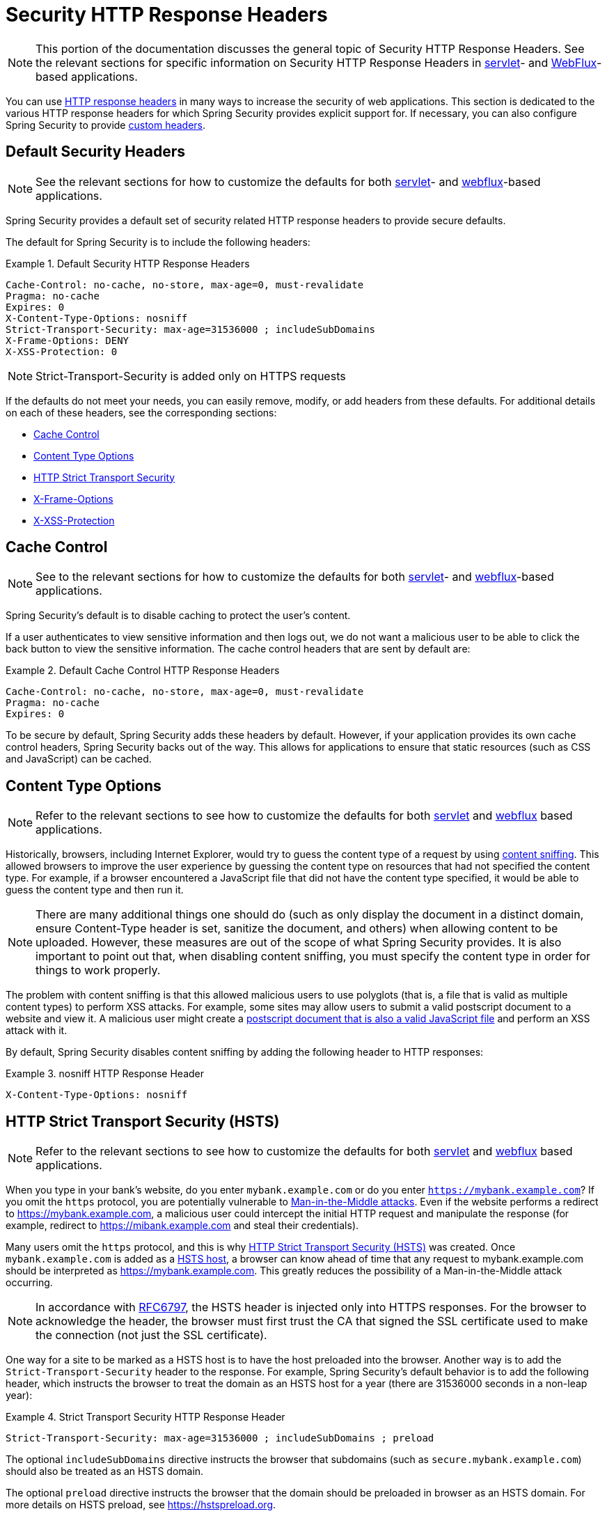 [[headers]]
= Security HTTP Response Headers

[NOTE]
====
This portion of the documentation discusses the general topic of Security HTTP Response Headers.
See the relevant sections for specific information on Security HTTP Response Headers in xref:servlet/exploits/headers.adoc#servlet-headers[servlet]- and xref:reactive/exploits/headers.adoc#webflux-headers[WebFlux]-based applications.
====

You can use https://owasp.org/www-project-secure-headers/#div-headers[HTTP response headers] in many ways to increase the security of web applications.
This section is dedicated to the various HTTP response headers for which Spring Security provides explicit support for.
If necessary, you can also configure Spring Security to provide <<headers-custom,custom headers>>.

[[headers-default]]
== Default Security Headers

[NOTE]
====
See the relevant sections for how to customize the defaults for both xref:servlet/exploits/headers.adoc#servlet-headers-default[servlet]- and xref:reactive/exploits/headers.adoc#webflux-headers-default[webflux]-based applications.
====

Spring Security provides a default set of security related HTTP response headers to provide secure defaults.

The default for Spring Security is to include the following headers:

.Default Security HTTP Response Headers
====
[source,http]
----
Cache-Control: no-cache, no-store, max-age=0, must-revalidate
Pragma: no-cache
Expires: 0
X-Content-Type-Options: nosniff
Strict-Transport-Security: max-age=31536000 ; includeSubDomains
X-Frame-Options: DENY
X-XSS-Protection: 0
----
====

[NOTE]
====
Strict-Transport-Security is added only on HTTPS requests
====

If the defaults do not meet your needs, you can easily remove, modify, or add headers from these defaults.
For additional details on each of these headers, see the corresponding sections:

* <<headers-cache-control,Cache Control>>
* <<headers-content-type-options,Content Type Options>>
* <<headers-hsts,HTTP Strict Transport Security>>
* <<headers-frame-options,X-Frame-Options>>
* <<headers-xss-protection,X-XSS-Protection>>

[[headers-cache-control]]
== Cache Control

[NOTE]
====
See to the relevant sections for how to customize the defaults for both xref:servlet/exploits/headers.adoc#servlet-headers-cache-control[servlet]- and xref:reactive/exploits/headers.adoc#webflux-headers-cache-control[webflux]-based applications.
====

Spring Security's default is to disable caching to protect the user's content.

If a user authenticates to view sensitive information and then logs out, we do not want a malicious user to be able to click the back button to view the sensitive information.
The cache control headers that are sent by default are:

.Default Cache Control HTTP Response Headers
====
[source]
----
Cache-Control: no-cache, no-store, max-age=0, must-revalidate
Pragma: no-cache
Expires: 0
----
====

To be secure by default, Spring Security adds these headers by default.
However, if your application provides its own cache control headers, Spring Security backs out of the way.
This allows for applications to ensure that static resources (such as CSS and JavaScript) can be cached.


[[headers-content-type-options]]
== Content Type Options

[NOTE]
====
Refer to the relevant sections to see how to customize the defaults for both xref:servlet/exploits/headers.adoc#servlet-headers-content-type-options[servlet] and xref:reactive/exploits/headers.adoc#webflux-headers-content-type-options[webflux] based applications.
====

Historically, browsers, including Internet Explorer, would try to guess the content type of a request by using https://en.wikipedia.org/wiki/Content_sniffing[content sniffing].
This allowed browsers to improve the user experience by guessing the content type on resources that had not specified the content type.
For example, if a browser encountered a JavaScript file that did not have the content type specified, it would be able to guess the content type and then run it.

[NOTE]
====
There are many additional things one should do (such as only display the document in a distinct domain, ensure Content-Type header is set, sanitize the document, and others) when allowing content to be uploaded.
However, these measures are out of the scope of what Spring Security provides.
It is also important to point out that, when disabling content sniffing, you must specify the content type in order for things to work properly.
====

The problem with content sniffing is that this allowed malicious users to use polyglots (that is, a file that is valid as multiple content types) to perform XSS attacks.
For example, some sites may allow users to submit a valid postscript document to a website and view it.
A malicious user might create a http://webblaze.cs.berkeley.edu/papers/barth-caballero-song.pdf[postscript document that is also a valid JavaScript file] and perform an XSS attack with it.

By default, Spring Security disables content sniffing by adding the following header to HTTP responses:

.nosniff HTTP Response Header
====
[source,http]
----
X-Content-Type-Options: nosniff
----
====

[[headers-hsts]]
== HTTP Strict Transport Security (HSTS)

[NOTE]
====
Refer to the relevant sections to see how to customize the defaults for both xref:servlet/exploits/headers.adoc#servlet-headers-hsts[servlet] and xref:reactive/exploits/headers.adoc#webflux-headers-hsts[webflux] based applications.
====

When you type in your bank's website, do you enter `mybank.example.com` or do you enter `https://mybank.example.com`?
If you omit the `https` protocol, you are potentially vulnerable to https://en.wikipedia.org/wiki/Man-in-the-middle_attack[Man-in-the-Middle attacks].
Even if the website performs a redirect to https://mybank.example.com, a malicious user could intercept the initial HTTP request and manipulate the response (for example, redirect to https://mibank.example.com and steal their credentials).

Many users omit the `https` protocol, and this is why https://tools.ietf.org/html/rfc6797[HTTP Strict Transport Security (HSTS)] was created.
Once `mybank.example.com` is added as a https://tools.ietf.org/html/rfc6797#section-5.1[HSTS host], a browser can know ahead of time that any request to mybank.example.com should be interpreted as https://mybank.example.com.
This greatly reduces the possibility of a Man-in-the-Middle attack occurring.

[NOTE]
====
In accordance with https://tools.ietf.org/html/rfc6797#section-7.2[RFC6797], the HSTS header is injected only into HTTPS responses.
For the browser to acknowledge the header, the browser must first trust the CA that signed the SSL certificate used to make the connection (not just the SSL certificate).
====

One way for a site to be marked as a HSTS host is to have the host preloaded into the browser.
Another way is to add the `Strict-Transport-Security` header to the response.
For example, Spring Security's default behavior is to add the following header, which instructs the browser to treat the domain as an HSTS host for a year (there are 31536000 seconds in a non-leap year):


.Strict Transport Security HTTP Response Header
====
[source]
----
Strict-Transport-Security: max-age=31536000 ; includeSubDomains ; preload
----
====

The optional `includeSubDomains` directive instructs the browser that subdomains (such as `secure.mybank.example.com`) should also be treated as an HSTS domain.

The optional `preload` directive instructs the browser that the domain should be preloaded in browser as an HSTS domain.
For more details on HSTS preload, see https://hstspreload.org.

[[headers-hpkp]]
== HTTP Public Key Pinning (HPKP)

[NOTE]
====
To remain passive, Spring Security still provides xref:servlet/exploits/headers.adoc#servlet-headers-hpkp[support for HPKP in servlet environments].
However, for the reasons listed earlier, HPKP is no longer recommended by the Spring Security team.
====

https://developer.mozilla.org/en-US/docs/Web/HTTP/Public_Key_Pinning[HTTP Public Key Pinning (HPKP)] specifies to a web client which public key to use with a certain web server to prevent Man-in-the-Middle (MITM) attacks with forged certificates.
When used correctly, HPKP could add additional layers of protection against compromised certificates.
However, due to the complexity of HPKP, many experts no longer recommend using it and https://www.chromestatus.com/feature/5903385005916160[Chrome has even removed support] for it.

[[headers-hpkp-deprecated]]
For additional details around why HPKP is no longer recommended, read https://blog.qualys.com/ssllabs/2016/09/06/is-http-public-key-pinning-dead[Is HTTP Public Key Pinning Dead?] and https://scotthelme.co.uk/im-giving-up-on-hpkp/[I'm giving up on HPKP].

[[headers-frame-options]]
== X-Frame-Options

[NOTE]
====
See the relevant sections to see how to customize the defaults for both xref:servlet/exploits/headers.adoc#servlet-headers-frame-options[servlet] and xref:reactive/exploits/headers.adoc#webflux-headers-frame-options[webflux] based applications.
====

Letting your website be added to a frame can be a security issue.
For example, by using clever CSS styling, users could be tricked into clicking on something that they were not intending.
For example, a user that is logged into their bank might click a button that grants access to other users.
This sort of attack is known as https://en.wikipedia.org/wiki/Clickjacking[Clickjacking].

[NOTE]
====
Another modern approach to dealing with clickjacking is to use <<headers-csp>>.
====

There are a number ways to mitigate clickjacking attacks.
For example, to protect legacy browsers from clickjacking attacks, you can use https://www.owasp.org/index.php/Clickjacking_Defense_Cheat_Sheet#Best-for-now_Legacy_Browser_Frame_Breaking_Script[frame breaking code].
While not perfect, the frame breaking code is the best you can do for the legacy browsers.

A more modern approach to address clickjacking is to use https://developer.mozilla.org/en-US/docs/HTTP/X-Frame-Options[X-Frame-Options] header.
By default, Spring Security disables rendering pages within an iframe by using with the following header:

====
[source]
----
X-Frame-Options: DENY
----
====

[[headers-xss-protection]]
== X-XSS-Protection

[NOTE]
====
See the relevant sections to see how to customize the defaults for both xref:servlet/exploits/headers.adoc#servlet-headers-xss-protection[servlet]- and xref:reactive/exploits/headers.adoc#webflux-headers-xss-protection[webflux]-based applications.
====

Some browsers have built-in support for filtering out https://www.owasp.org/index.php/Testing_for_Reflected_Cross_site_scripting_(OWASP-DV-001)[reflected XSS attacks].
The filter has been deprecated in major browsers, and https://cheatsheetseries.owasp.org/cheatsheets/HTTP_Headers_Cheat_Sheet.html#x-xss-protection[current OWASP recommendation] is to explicitly set the header to 0.

By default, Spring Security blocks the content by using the following header:

====
[source]
----
X-XSS-Protection: 0
----
====


[[headers-csp]]
== Content Security Policy (CSP)

[NOTE]
====
See the relevant sections to see how to configure both xref:servlet/exploits/headers.adoc#servlet-headers-csp[servlet]- and xref:reactive/exploits/headers.adoc#webflux-headers-csp[webflux]-based applications.
====

https://www.w3.org/TR/CSP2/[Content Security Policy (CSP)] is a mechanism that web applications can use to mitigate content injection vulnerabilities, such as cross-site scripting (XSS).
CSP is a declarative policy that provides a facility for web application authors to declare and ultimately inform the client (user-agent) about the sources from which the web application expects to load resources.

[NOTE]
====
Content Security Policy is not intended to solve all content injection vulnerabilities.
Instead, you can use CSP to help reduce the harm caused by content injection attacks.
As a first line of defense, web application authors should validate their input and encode their output.
====

A web application can use CSP by including one of the following HTTP headers in the response:

* `Content-Security-Policy`
* `Content-Security-Policy-Report-Only`

Each of these headers are used as a mechanism to deliver a security policy to the client.
A security policy contains a set of security policy directives, each responsible for declaring the restrictions for a particular resource representation.

For example, a web application can declare that it expects to load scripts from specific, trusted sources by including the following header in the response:

.Content Security Policy Example
====
[source]
----
Content-Security-Policy: script-src https://trustedscripts.example.com
----
====

An attempt to load a script from another source other than what is declared in the `script-src` directive is blocked by the user-agent.
Additionally, if the https://www.w3.org/TR/CSP2/#directive-report-uri[report-uri] directive is declared in the security policy, the violation will be reported by the user-agent to the declared URL.

For example, if a web application violates the declared security policy, the following response header instructs the user-agent to send violation reports to the URL specified in the policy's `report-uri` directive.

.Content Security Policy with report-uri
====
[source]
----
Content-Security-Policy: script-src https://trustedscripts.example.com; report-uri /csp-report-endpoint/
----
====

https://www.w3.org/TR/CSP2/#violation-reports[Violation reports] are standard JSON structures that can be captured either by the web application's own API or by a publicly hosted CSP violation reporting service, such as https://report-uri.io/.

The `Content-Security-Policy-Report-Only` header provides the capability for web application authors and administrators to monitor security policies rather than enforce them.
This header is typically used when experimenting or developing security policies for a site.
When a policy is deemed effective, it can be enforced by using the `Content-Security-Policy` header field instead.

Given the following response header, the policy declares that scripts can be loaded from one of two possible sources.

.Content Security Policy Report Only
====
[source]
----
Content-Security-Policy-Report-Only: script-src 'self' https://trustedscripts.example.com; report-uri /csp-report-endpoint/
----
====

If the site violates this policy, by attempting to load a script from `evil.example.com`, the user-agent sends a violation report to the declared URL specified by the `report-uri` directive but still lets the violating resource load.

Applying Content Security Policy to a web application is often a non-trivial undertaking.
The following resources may provide further assistance in developing effective security policies for your site:

https://www.html5rocks.com/en/tutorials/security/content-security-policy/[An Introduction to Content Security Policy]

https://developer.mozilla.org/en-US/docs/Web/Security/CSP[CSP Guide - Mozilla Developer Network]

https://www.w3.org/TR/CSP2/[W3C Candidate Recommendation]

[[headers-referrer]]
== Referrer Policy

[NOTE]
====
See the relevant sections to see how to configure both xref:servlet/exploits/headers.adoc#servlet-headers-referrer[servlet]- and xref:reactive/exploits/headers.adoc#webflux-headers-referrer[webflux]-based applications.
====

https://www.w3.org/TR/referrer-policy[Referrer Policy] is a mechanism that web applications can use to manage the referrer field, which contains the last
page the user was on.

Spring Security's approach is to use the https://www.w3.org/TR/referrer-policy/[Referrer Policy] header, which provides different https://www.w3.org/TR/referrer-policy/#referrer-policies[policies]:

.Referrer Policy Example
====
[source]
----
Referrer-Policy: same-origin
----
====

The Referrer-Policy response header instructs the browser to let the destination knows the source where the user was previously.

[[headers-feature]]
== Feature Policy

[NOTE]
====
See the relevant sections to see how to configure both xref:servlet/exploits/headers.adoc#servlet-headers-feature[servlet]- and xref:reactive/exploits/headers.adoc#webflux-headers-feature[webflux]-based applications.
====

https://wicg.github.io/feature-policy/[Feature Policy] is a mechanism that lets web developers to selectively enable, disable, and modify the behavior of certain APIs and web features in the browser.

.Feature Policy Example
====
[source]
----
Feature-Policy: geolocation 'self'
----
====

With Feature Policy, developers can opt-in to a set of "`policies`" for the browser to enforce on specific features used throughout your site.
These policies restrict what APIs the site can access or modify the browser's default behavior for certain features.


[[headers-permissions]]
== Permissions Policy

[NOTE]
====
See the relevant sections to see how to configure both xref:servlet/exploits/headers.adoc#servlet-headers-permissions[servlet]- and xref:reactive/exploits/headers.adoc#webflux-headers-permissions[webflux]-based applications.
====

https://w3c.github.io/webappsec-permissions-policy/[Permissions Policy] is a mechanism that lets web developers selectively enable, disable, and modify the behavior of certain APIs and web features in the browser.

.Permissions Policy Example
====
[source]
----
Permissions-Policy: geolocation=(self)
----
====

With Permissions Policy, developers can opt-in to a set of "policies" for the browser to enforce on specific features used throughout your site.
These policies restrict what APIs the site can access or modify the browser's default behavior for certain features.


[[headers-clear-site-data]]
== Clear Site Data

[NOTE]
====
See the relevant sections to see how to configure both xref:servlet/exploits/headers.adoc#servlet-headers-clear-site-data[servlet]- and xref:reactive/exploits/headers.adoc#webflux-headers-clear-site-data[webflux]- based applications.
====

https://www.w3.org/TR/clear-site-data/[Clear Site Data] is a mechanism by which any browser-side data (cookies, local storage, and the like) can be removed when an HTTP response contains this header:

====
[source]
----
Clear-Site-Data: "cache", "cookies", "storage", "executionContexts"
----
====

This is a nice clean-up action to perform on logout.


[[headers-custom]]
== Custom Headers

[NOTE]
====
See the relevant section to see how to configure xref:servlet/exploits/headers.adoc#servlet-headers-custom[servlet] based applications.
====

Spring Security has mechanisms to make it convenient to add the more common security headers to your application.
However, it also provides hooks to enable adding custom headers.

